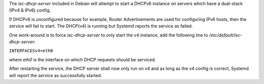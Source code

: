 The *isc-dhcp-server* included in Debian will attempt to start a
DHCPv6 instance on servers which have a dual-stack (IPv4 & IPv6) config.

If DHCPv6 is unconfigured because for example, Router Advertisements are
used for configuring IPv6 hosts, then the service will fail to start.
The DHCP(v4) is running but Systemd reports the service as failed.

One work-around is to force *isc-dhcp-server* to only start the v4
instance, add the following line to */etc/default/isc-dhcp-server*:

``INTERFACESv4=eth0``

where *eth0* is the interface on which DHCP requests should be serviced.

After restarting the service, the DHCP server shall now only run on v4
and as long as the v4 config is correct, Systemd will report the service
as successfully started.

